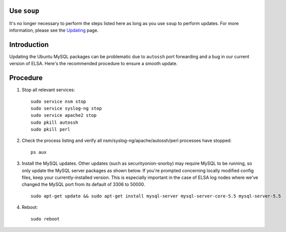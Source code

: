 Use ``soup``
============

It's no longer necessary to perform the steps listed here as long as you
use ``soup`` to perform updates. For more information, please see the
`Updating <Upgrade>`__ page.

Introduction
============

Updating the Ubuntu MySQL packages can be problematic due to ``autossh``
port forwarding and a bug in our current version of ELSA. Here's the
recommended procedure to ensure a smooth update.

Procedure
=========

#. Stop all relevant services:

   ::

       sudo service nsm stop
       sudo service syslog-ng stop
       sudo service apache2 stop
       sudo pkill autossh
       sudo pkill perl

#. Check the process listing and verify all
   nsm/syslog-ng/apache/autossh/perl processes have stopped:

   ::

       ps aux

#. Install the MySQL updates. Other updates (such as
   securityonion-snorby) may require MySQL to be running, so only update
   the MySQL server packages as shown below. If you're prompted
   concerning locally modified config files, keep your
   currently-installed version. This is especially important in the case
   of ELSA log nodes where we've changed the MySQL port from its default
   of 3306 to 50000.

   ::

       sudo apt-get update && sudo apt-get install mysql-server mysql-server-core-5.5 mysql-server-5.5

#. Reboot:

   ::

       sudo reboot

